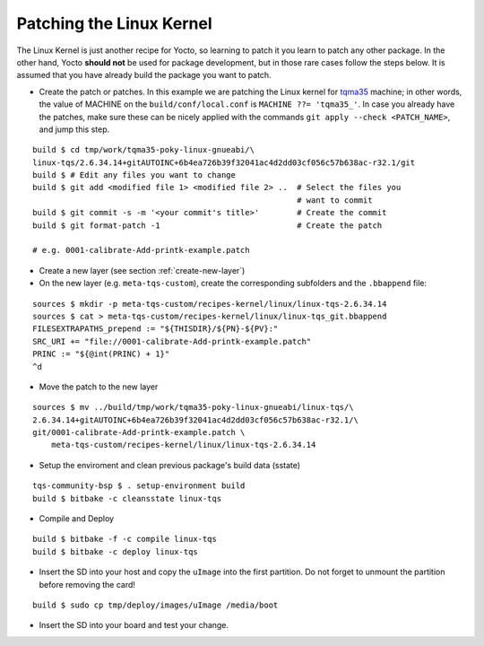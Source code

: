 .. _patching-kernel:

Patching the Linux Kernel
=========================

.. only:: html

   .. sectionauthor:: |slz_obfuscated|

.. only:: latex or man or texinfo or text

   .. sectionauthor:: |slz_plain_text|

The Linux Kernel is just another recipe for Yocto, so learning to patch
it you learn to patch any other package. In the other hand, Yocto
**should not** be used for package development, but in those rare cases
follow the steps below. It is assumed that you have already build the
package you want to patch.

* Create the patch or patches. In this example we are patching the
  Linux kernel for tqma35_ machine; in other words, the value of
  MACHINE on the ``build/conf/local.conf`` is
  ``MACHINE ??= 'tqma35_'``. In case you already have the patches,
  make sure these can be nicely applied with the commands
  ``git apply --check <PATCH_NAME>``, and jump this step.

::

    build $ cd tmp/work/tqma35-poky-linux-gnueabi/\
    linux-tqs/2.6.34.14+gitAUTOINC+6b4ea726b39f32041ac4d2dd03cf056c57b638ac-r32.1/git
    build $ # Edit any files you want to change
    build $ git add <modified file 1> <modified file 2> ..  # Select the files you 
                                                            # want to commit
    build $ git commit -s -m '<your commit's title>'        # Create the commit
    build $ git format-patch -1                             # Create the patch

    # e.g. 0001-calibrate-Add-printk-example.patch

* Create a new layer (see section :ref:`create-new-layer`)

* On the new layer (e.g. ``meta-tqs-custom``), create the corresponding
  subfolders and the ``.bbappend`` file:

::

    sources $ mkdir -p meta-tqs-custom/recipes-kernel/linux/linux-tqs-2.6.34.14
    sources $ cat > meta-tqs-custom/recipes-kernel/linux/linux-tqs_git.bbappend
    FILESEXTRAPATHS_prepend := "${THISDIR}/${PN}-${PV}:"
    SRC_URI += "file://0001-calibrate-Add-printk-example.patch"
    PRINC := "${@int(PRINC) + 1}"
    ^d

* Move the patch to the new layer

::

    sources $ mv ../build/tmp/work/tqma35-poky-linux-gnueabi/linux-tqs/\
    2.6.34.14+gitAUTOINC+6b4ea726b39f32041ac4d2dd03cf056c57b638ac-r32.1/\
    git/0001-calibrate-Add-printk-example.patch \
        meta-tqs-custom/recipes-kernel/linux/linux-tqs-2.6.34.14

* Setup the enviroment and clean previous package's build data (sstate)

::

    tqs-community-bsp $ . setup-environment build
    build $ bitbake -c cleansstate linux-tqs

* Compile and Deploy

::

    build $ bitbake -f -c compile linux-tqs
    build $ bitbake -c deploy linux-tqs

* Insert the SD into your host and copy the ``uImage`` into the first
  partition. Do not forget to unmount the partition before removing the
  card!

  .. todo::

     The issue `SD Card preperation` with new Linux kernel needs
     to be evaluated! Do not yet apply this description!

::

    build $ sudo cp tmp/deploy/images/uImage /media/boot

* Insert the SD into your board and test your change.


.. ##################################################################
.. Link list to external references:

.. _tqma35: http://support.tq-group.com/doku.php?id=en:arm:tqma35
